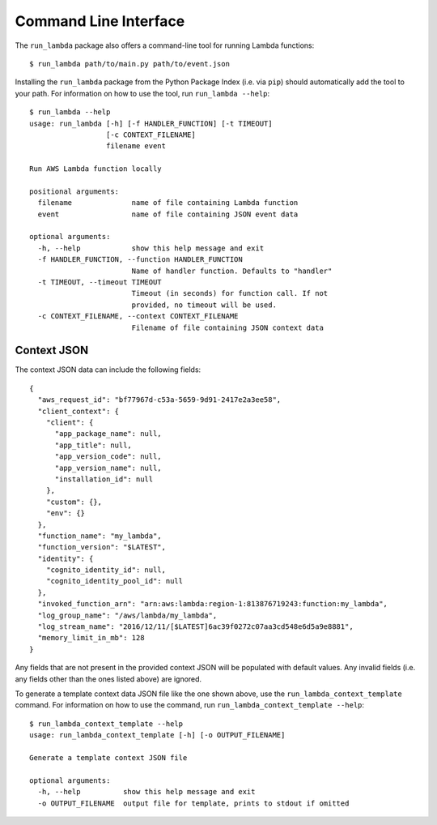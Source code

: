 

Command Line Interface
======================

The ``run_lambda`` package also offers a command-line tool for running Lambda
functions::

    $ run_lambda path/to/main.py path/to/event.json

Installing the ``run_lambda`` package from the Python Package Index
(i.e. via ``pip``) should automatically add the tool to your path. For
information on how to use the tool, run ``run_lambda --help``::

    $ run_lambda --help
    usage: run_lambda [-h] [-f HANDLER_FUNCTION] [-t TIMEOUT]
                      [-c CONTEXT_FILENAME]
                      filename event

    Run AWS Lambda function locally

    positional arguments:
      filename              name of file containing Lambda function
      event                 name of file containing JSON event data

    optional arguments:
      -h, --help            show this help message and exit
      -f HANDLER_FUNCTION, --function HANDLER_FUNCTION
                            Name of handler function. Defaults to "handler"
      -t TIMEOUT, --timeout TIMEOUT
                            Timeout (in seconds) for function call. If not
                            provided, no timeout will be used.
      -c CONTEXT_FILENAME, --context CONTEXT_FILENAME
                            Filename of file containing JSON context data

Context JSON
------------


The context JSON data can include the following fields::

    {
      "aws_request_id": "bf77967d-c53a-5659-9d91-2417e2a3ee58",
      "client_context": {
        "client": {
          "app_package_name": null,
          "app_title": null,
          "app_version_code": null,
          "app_version_name": null,
          "installation_id": null
        },
        "custom": {},
        "env": {}
      },
      "function_name": "my_lambda",
      "function_version": "$LATEST",
      "identity": {
        "cognito_identity_id": null,
        "cognito_identity_pool_id": null
      },
      "invoked_function_arn": "arn:aws:lambda:region-1:813876719243:function:my_lambda",
      "log_group_name": "/aws/lambda/my_lambda",
      "log_stream_name": "2016/12/11/[$LATEST]6ac39f0272c07aa3cd548e6d5a9e8881",
      "memory_limit_in_mb": 128
    }

Any fields that are not present in the provided context JSON will be populated
with default values. Any invalid fields (i.e. any fields other than the ones
listed above) are ignored.


To generate a template context data JSON file like the one shown above, use the
``run_lambda_context_template`` command. For information on how to use the
command, run ``run_lambda_context_template --help``::

    $ run_lambda_context_template --help
    usage: run_lambda_context_template [-h] [-o OUTPUT_FILENAME]

    Generate a template context JSON file

    optional arguments:
      -h, --help          show this help message and exit
      -o OUTPUT_FILENAME  output file for template, prints to stdout if omitted
